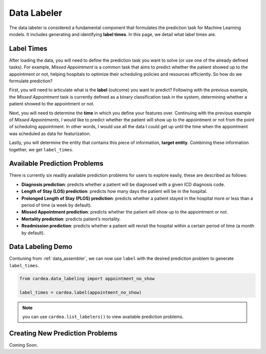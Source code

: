 .. _data_labeler:

============
Data Labeler
============

The data labeler is considered a fundamental component that formulates the prediction task for Machine Learning models. It includes generating and identifying **label times**. In this page, we detail what label times are.

Label Times
-----------

After loading the data, you will need to define the prediction task you want to solve (or use one of the already defined tasks). For example, *Missed Appointment* is a common task that aims to predict whether the patient showed up to the appointment or not, helping hospitals to optimize their scheduling policies and resources efficiently. So how do we formulate prediction?

First, you will need to articulate what is the **label** (outcome) you want to predict? Following with the previous example, the *Missed Appointment* task is currently defined as a binary classification task in the system, determining whether a patient showed to the appointment or not.

Next, you will need to determine the **time** in which you define your features over. Continuing with the previous example of *Missed Appointments*, I would like to predict whether the patient will show up to the appointment or not from the point of scheduling appointment. In other words, I would use all the data I could get up until the time when the appointment was scheduled as data for featurization.

Lastly, you will determine the entity that contains this piece of information, **target entity**. Combining these information together, we get ``label_times``.


Available Prediction Problems 
-----------------------------
There is currently six readily available prediction problems for users to explore easily, these are described as follows:

* **Diagnosis prediction**: predicts whether a patient will be diagnosed with a given ICD diagnosis code.
* **Length of Stay (LOS) prediction**: predicts how many days the patient will be in the hospital.
* **Prolonged Length of Stay (PLOS) prediction**: predicts whether a patient stayed in the hospital more or less than a period of time (a week by default).
* **Missed Appointment prediction**: predicts whether the patient will show up to the appointment or not.
* **Mortality prediction**: predicts patient’s mortality.
* **Readmission prediction**: predicts whether a patient will revisit the hospital within a certain period of time (a month by default).


Data Labeling Demo
------------------

Contiuning from :ref:`data_assembler`, we can now use ``label`` with the desired prediction problem to generate ``label_times``.

.. code-block:: python

    from cardea.data_labeling import appointment_no_show

    label_times = cardea.label(appointment_no_show)

.. note:: 
    you can use ``cardea.list_labelers()`` to view available prediction problems.


Creating New Prediction Problems
--------------------------------

Coming Soon.
